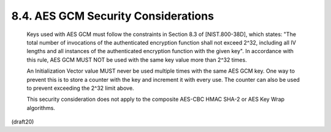 8.4. AES GCM Security Considerations
----------------------------------------------------


   Keys used with AES GCM must follow the constraints in Section 8.3 of
   [NIST.800-38D], which states: "The total number of invocations of the
   authenticated encryption function shall not exceed 2^32, including
   all IV lengths and all instances of the authenticated encryption
   function with the given key".  In accordance with this rule, AES GCM
   MUST NOT be used with the same key value more than 2^32 times.


   An Initialization Vector value MUST never be used multiple times with
   the same AES GCM key.  One way to prevent this is to store a counter
   with the key and increment it with every use.  The counter can also
   be used to prevent exceeding the 2^32 limit above.

   This security consideration does not apply to the composite AES-CBC
   HMAC SHA-2 or AES Key Wrap algorithms.


(draft20)
